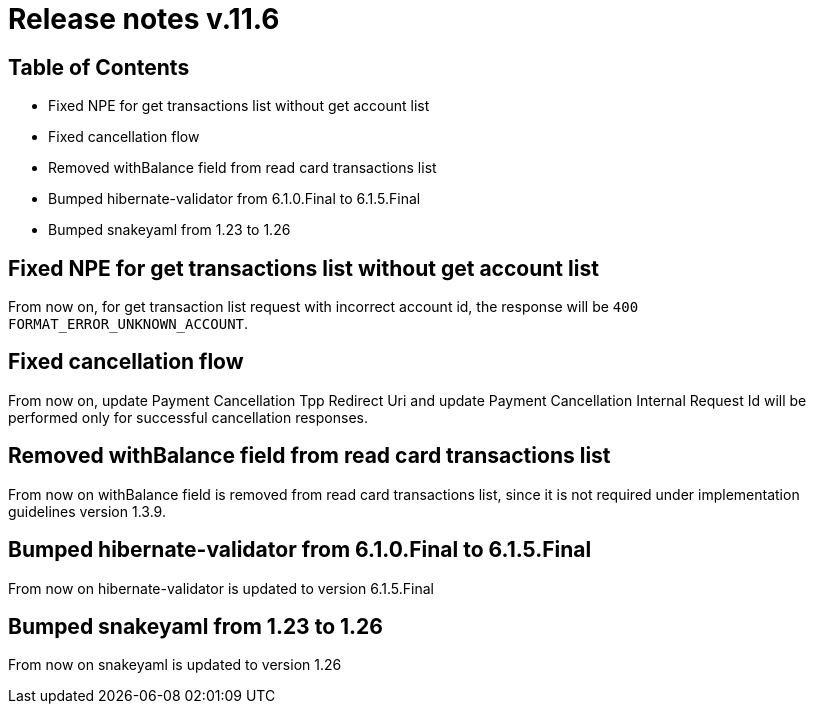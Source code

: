 = Release notes v.11.6

== Table of Contents

* Fixed NPE for get transactions list without get account list
* Fixed cancellation flow
* Removed withBalance field from read card transactions list
* Bumped hibernate-validator from 6.1.0.Final to 6.1.5.Final
* Bumped snakeyaml from 1.23 to 1.26

== Fixed NPE for get transactions list without get account list

From now on, for get transaction list request with incorrect account id, the response will be `400 FORMAT_ERROR_UNKNOWN_ACCOUNT`.

== Fixed cancellation flow

From now on, update Payment Cancellation Tpp Redirect Uri and update Payment Cancellation Internal Request Id will
be performed only for successful cancellation responses.

== Removed withBalance field from read card transactions list

From now on withBalance field is removed from read card transactions list, since it is not required under implementation guidelines version 1.3.9.

== Bumped hibernate-validator from 6.1.0.Final to 6.1.5.Final

From now on hibernate-validator is updated to version 6.1.5.Final

== Bumped snakeyaml from 1.23 to 1.26

From now on snakeyaml is updated to version 1.26
